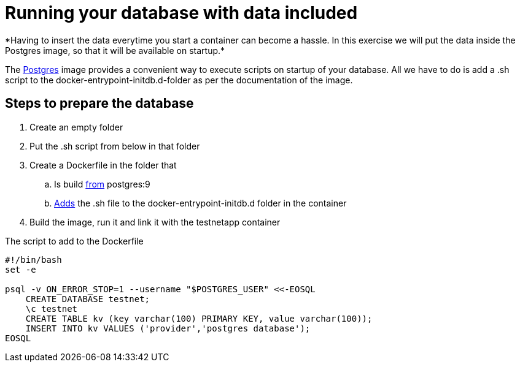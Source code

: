 = Running your database with data included
*Having to insert the data everytime you start a container can become a hassle. In this exercise we will put the data inside the Postgres image, so that it will be available on startup.*

The https://hub.docker.com/_/postgres/[Postgres] image provides a convenient way to execute scripts on startup of your database. All we have to do is add a .sh script to the docker-entrypoint-initdb.d-folder as per the documentation of the image.

== Steps to prepare the database
. Create an empty folder
. Put the .sh script from below in that folder
. Create a Dockerfile in the folder that
.. Is build https://docs.docker.com/engine/reference/builder/#/from[from] postgres:9
.. https://docs.docker.com/engine/reference/builder/#/add[Adds] the .sh file to the docker-entrypoint-initdb.d folder in the container
. Build the image, run it and link it with the testnetapp container


.The script to add to the Dockerfile
----
#!/bin/bash
set -e

psql -v ON_ERROR_STOP=1 --username "$POSTGRES_USER" <<-EOSQL
    CREATE DATABASE testnet;
    \c testnet
    CREATE TABLE kv (key varchar(100) PRIMARY KEY, value varchar(100));
    INSERT INTO kv VALUES ('provider','postgres database');
EOSQL
----